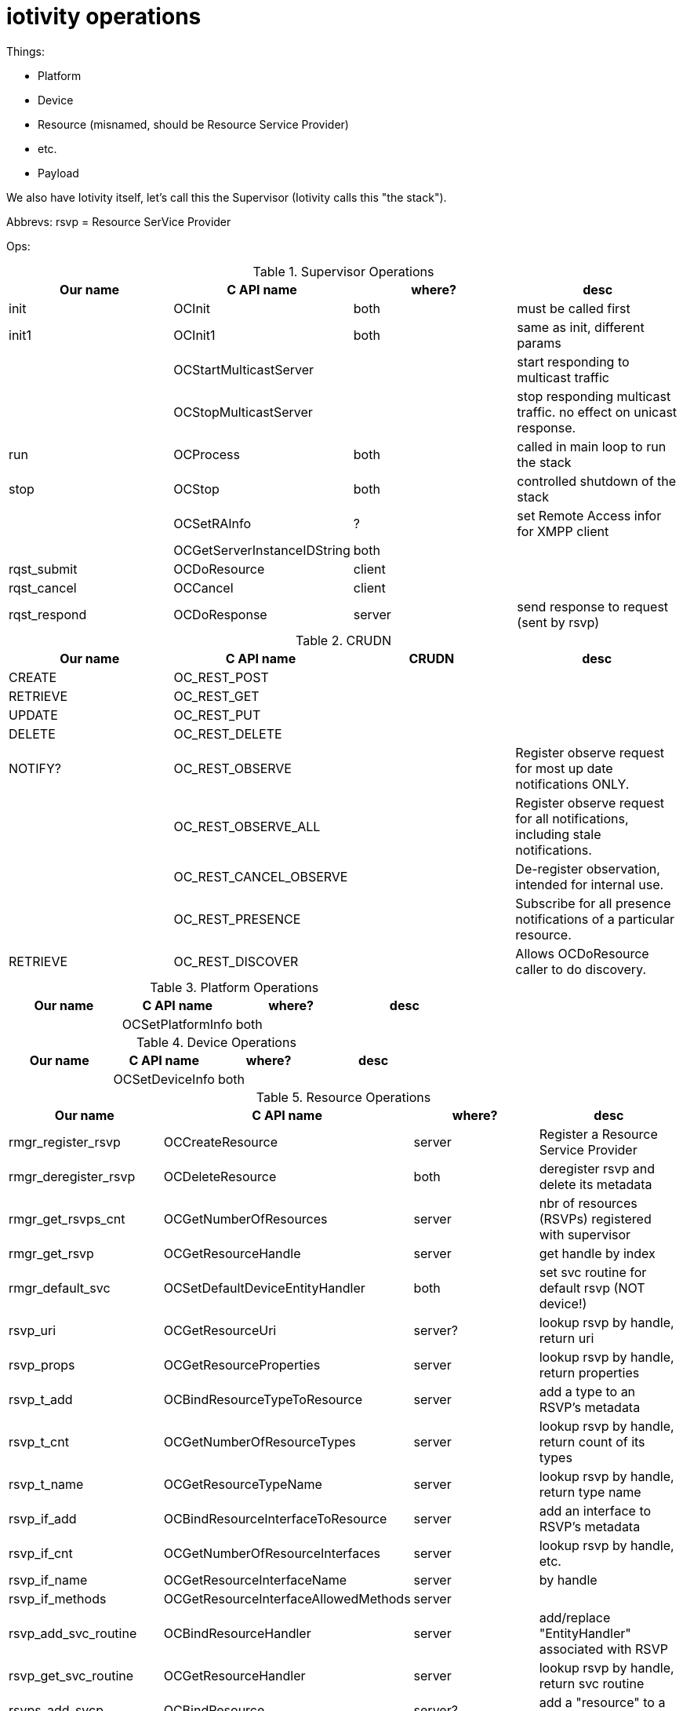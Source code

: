 = iotivity operations

Things:

* Platform
* Device
* Resource (misnamed, should be Resource Service Provider)
* etc.
* Payload

We also have Iotivity itself, let's call this the Supervisor (Iotivity
calls this "the stack").

Abbrevs:  rsvp = Resource SerVice Provider

Ops:

.Supervisor Operations
|===
|Our name |C API name | where? |desc

| init  | OCInit | both | must be called first
| init1 | OCInit1 | both | same as init, different params
|       | OCStartMulticastServer | | start responding to multicast traffic
|       |  OCStopMulticastServer | | stop responding multicast traffic. no effect on unicast response.
| run  | OCProcess | both | called in main loop to run the stack
| stop | OCStop | both | controlled shutdown of the stack

| | OCSetRAInfo | ? | set Remote Access infor for XMPP client

| | OCGetServerInstanceIDString | both |

| rqst_submit  | OCDoResource | client |
| rqst_cancel  | OCCancel     | client |
| rqst_respond | OCDoResponse | server | send response to request (sent by rsvp)
|===



.CRUDN
|===
| Our name |C API name | CRUDN |desc

| CREATE   | OC_REST_POST | |
| RETRIEVE | OC_REST_GET | |
| UPDATE   | OC_REST_PUT | |
| DELETE   | OC_REST_DELETE  | |
| NOTIFY?  | OC_REST_OBSERVE | | Register observe request for most up date notifications ONLY.
| | OC_REST_OBSERVE_ALL | | Register observe request for all notifications, including stale notifications.
| | OC_REST_CANCEL_OBSERVE | | De-register observation, intended for internal use.
| | OC_REST_PRESENCE | | Subscribe for all presence notifications of a particular resource.
| RETRIEVE | OC_REST_DISCOVER | | Allows OCDoResource caller to do discovery.
|===

.Platform Operations
|===
|Our name |C API name | where? | desc

| |  OCSetPlatformInfo | both |
|===

.Device Operations
|===
|Our name |C API name | where? | desc

| |  OCSetDeviceInfo | both |
|===

.Resource Operations
|===
|Our name |C API name | where? | desc

| rmgr_register_rsvp   | OCCreateResource | server | Register a Resource Service Provider
| rmgr_deregister_rsvp | OCDeleteResource    | both | deregister rsvp and delete its metadata
| rmgr_get_rsvps_cnt   | OCGetNumberOfResources | server | nbr of resources (RSVPs) registered with supervisor
| rmgr_get_rsvp        | OCGetResourceHandle    | server | get handle by index
| rmgr_default_svc    |  OCSetDefaultDeviceEntityHandler | both | set svc routine for default rsvp (NOT device!)

| rsvp_uri     | OCGetResourceUri | server? | lookup rsvp by handle, return uri
| rsvp_props   | OCGetResourceProperties | server | lookup rsvp by handle, return properties

| rsvp_t_add   | OCBindResourceTypeToResource | server | add a type to an RSVP's metadata
| rsvp_t_cnt   | OCGetNumberOfResourceTypes | server | lookup rsvp by handle, return count of its types
| rsvp_t_name  | OCGetResourceTypeName | server  | lookup rsvp by handle, return type name

| rsvp_if_add    | OCBindResourceInterfaceToResource | server | add an interface to RSVP's metadata
| rsvp_if_cnt    | OCGetNumberOfResourceInterfaces | server | lookup rsvp by handle, etc.
| rsvp_if_name   | OCGetResourceInterfaceName      | server | by handle
| rsvp_if_methods| OCGetResourceInterfaceAllowedMethods | server |

| rsvp_add_svc_routine | OCBindResourceHandler | server | add/replace "EntityHandler" associated with RSVP
| rsvp_get_svc_routine | OCGetResourceHandler | server | lookup rsvp by handle, return svc routine

| rsvps_add_svcp | OCBindResource | server? | add a "resource" to a collection
| rsvps_del_svcp  | OCUnBindResource | server |

| rsvps_rsvp_hndl | OCGetResourceHandleFromCollection | | lookup rsvp in coll by index, return rsvp hndl

|===

.Notification/Observation Operations
|===
|Our name |C API name | where? | desc

| | OCNotifyAllObservers    | server |
| | OCNotifyListOfObservers | server | invoked by rsvp on prop chg
|===

.Misc
|===
|Our name |C API name | where? | desc

| | OCStartPresence | |
| | OCStopPresence | |

| | OCRegisterPersistentStorageHandler | |

| | OCDiscoverDirectPairingDevices | |
| | OCGetDirectPairedDevices | |
| | OCDoDirectPairing        | |

|===


.Payload
|===

|===

.RD Payload
|===

|===
